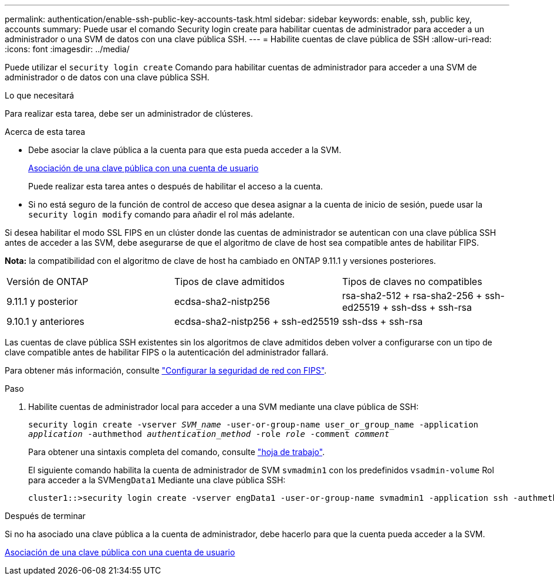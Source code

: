 ---
permalink: authentication/enable-ssh-public-key-accounts-task.html 
sidebar: sidebar 
keywords: enable, ssh, public key, accounts 
summary: Puede usar el comando Security login create para habilitar cuentas de administrador para acceder a un administrador o una SVM de datos con una clave pública SSH. 
---
= Habilite cuentas de clave pública de SSH
:allow-uri-read: 
:icons: font
:imagesdir: ../media/


[role="lead"]
Puede utilizar el `security login create` Comando para habilitar cuentas de administrador para acceder a una SVM de administrador o de datos con una clave pública SSH.

.Lo que necesitará
Para realizar esta tarea, debe ser un administrador de clústeres.

.Acerca de esta tarea
* Debe asociar la clave pública a la cuenta para que esta pueda acceder a la SVM.
+
xref:manage-public-key-authentication-concept.adoc[Asociación de una clave pública con una cuenta de usuario]

+
Puede realizar esta tarea antes o después de habilitar el acceso a la cuenta.

* Si no está seguro de la función de control de acceso que desea asignar a la cuenta de inicio de sesión, puede usar la `security login modify` comando para añadir el rol más adelante.


Si desea habilitar el modo SSL FIPS en un clúster donde las cuentas de administrador se autentican con una clave pública SSH antes de acceder a las SVM, debe asegurarse de que el algoritmo de clave de host sea compatible antes de habilitar FIPS.

*Nota:* la compatibilidad con el algoritmo de clave de host ha cambiado en ONTAP 9.11.1 y versiones posteriores.

[cols="30,30,30"]
|===


| Versión de ONTAP | Tipos de clave admitidos | Tipos de claves no compatibles 


 a| 
9.11.1 y posterior
 a| 
ecdsa-sha2-nistp256
 a| 
rsa-sha2-512 + rsa-sha2-256 + ssh-ed25519 + ssh-dss + ssh-rsa



 a| 
9.10.1 y anteriores
 a| 
ecdsa-sha2-nistp256 + ssh-ed25519
 a| 
ssh-dss + ssh-rsa

|===
Las cuentas de clave pública SSH existentes sin los algoritmos de clave admitidos deben volver a configurarse con un tipo de clave compatible antes de habilitar FIPS o la autenticación del administrador fallará.

Para obtener más información, consulte link:../networking/configure_network_security_using_federal_information_processing_standards_@fips@.html["Configurar la seguridad de red con FIPS"].

.Paso
. Habilite cuentas de administrador local para acceder a una SVM mediante una clave pública de SSH:
+
`security login create -vserver _SVM_name_ -user-or-group-name user_or_group_name -application _application_ -authmethod _authentication_method_ -role _role_ -comment _comment_`

+
Para obtener una sintaxis completa del comando, consulte link:config-worksheets-reference.html["hoja de trabajo"].

+
El siguiente comando habilita la cuenta de administrador de SVM `svmadmin1` con los predefinidos `vsadmin-volume` Rol para acceder a la SVM``engData1`` Mediante una clave pública SSH:

+
[listing]
----
cluster1::>security login create -vserver engData1 -user-or-group-name svmadmin1 -application ssh -authmethod publickey -role vsadmin-volume
----


.Después de terminar
Si no ha asociado una clave pública a la cuenta de administrador, debe hacerlo para que la cuenta pueda acceder a la SVM.

xref:manage-public-key-authentication-concept.adoc[Asociación de una clave pública con una cuenta de usuario]
